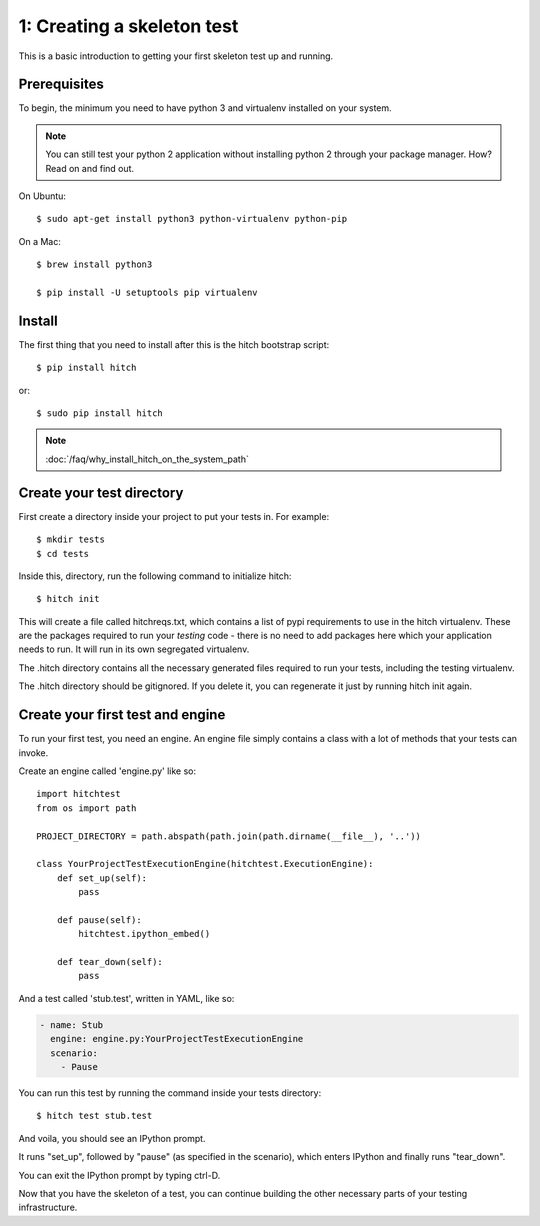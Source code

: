 1: Creating a skeleton test
===========================

This is a basic introduction to getting your first skeleton test up and running.

Prerequisites
-------------

To begin, the minimum you need to have python 3 and virtualenv installed on your system.

.. note::

    You can still test your python 2 application without installing python 2 through your package manager. How? Read on and find out.

On Ubuntu::

  $ sudo apt-get install python3 python-virtualenv python-pip

On a Mac::

  $ brew install python3

  $ pip install -U setuptools pip virtualenv

Install
-------

The first thing that you need to install after this is the hitch bootstrap
script::

  $ pip install hitch

or::

  $ sudo pip install hitch


.. note::

    :doc:`/faq/why_install_hitch_on_the_system_path`


Create your test directory
--------------------------

First create a directory inside your project to put your tests in. For example::

  $ mkdir tests
  $ cd tests

Inside this, directory, run the following command to initialize hitch::

  $ hitch init

This will create a file called hitchreqs.txt, which contains a list of
pypi requirements to use in the hitch virtualenv. These are the packages
required to run your *testing* code - there is no need to add packages
here which your application needs to run. It will run in its own segregated
virtualenv.

The .hitch directory contains all the necessary generated files
required to run your tests, including the testing virtualenv.

The .hitch directory should be gitignored. If you delete it, you can
regenerate it just by running hitch init again.

Create your first test and engine
---------------------------------

To run your first test, you need an engine. An engine file simply contains
a class with a lot of methods that your tests can invoke.

Create an engine called 'engine.py' like so::

    import hitchtest
    from os import path

    PROJECT_DIRECTORY = path.abspath(path.join(path.dirname(__file__), '..'))

    class YourProjectTestExecutionEngine(hitchtest.ExecutionEngine):
        def set_up(self):
            pass

        def pause(self):
            hitchtest.ipython_embed()

        def tear_down(self):
            pass

And a test called 'stub.test', written in YAML, like so:

.. code-block:: yaml

  - name: Stub
    engine: engine.py:YourProjectTestExecutionEngine
    scenario:
      - Pause

You can run this test by running the command inside your tests directory::

  $ hitch test stub.test

And voila, you should see an IPython prompt.

It runs "set_up", followed by "pause" (as specified in the scenario), which
enters IPython and finally runs "tear_down".

You can exit the IPython prompt by typing ctrl-D.

Now that you have the skeleton of a test, you can continue building the
other necessary parts of your testing infrastructure.
